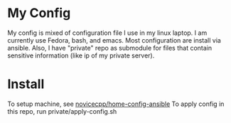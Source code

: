 * My Config
My config is mixed of configuration file I use in my linux laptop.
I am currently use Fedora, bash, and emacs.
Most configuration are install via ansible.
Also, I have "private" repo as submodule for files that contain sensitive information (like ip of my private server).
* Install
To setup machine, see [[https://github.com/novicecpp/home-config-ansible][novicecpp/home-config-ansible]]
To apply config in this repo, run private/apply-config.sh
